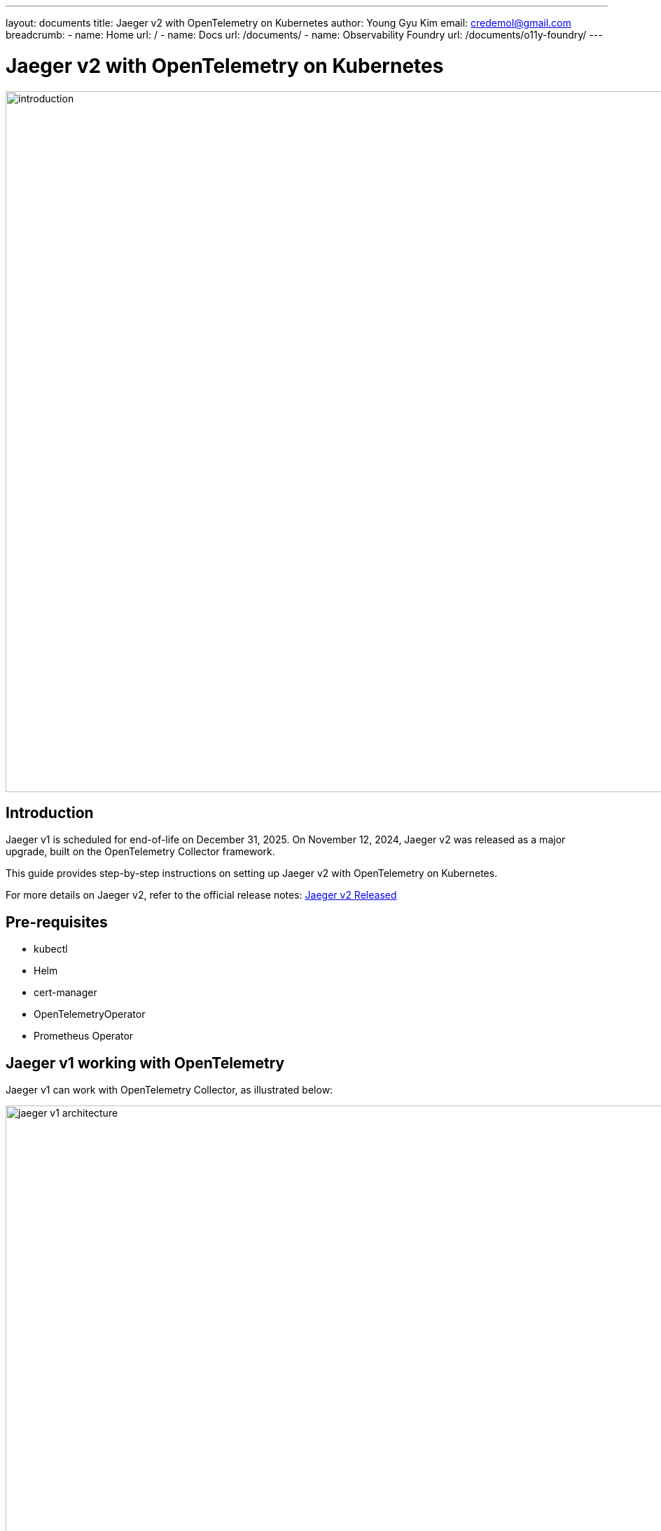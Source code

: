 ---
layout: documents
title:  Jaeger v2 with OpenTelemetry on Kubernetes
author: Young Gyu Kim
email: credemol@gmail.com
breadcrumb:
  - name: Home
    url: /
  - name: Docs
    url: /documents/
  - name: Observability Foundry
    url: /documents/o11y-foundry/
---
// docs/distributed-tracing/part7-jaeger-v2-otel/index.adoc

= Jaeger v2 with OpenTelemetry on Kubernetes

:imagesdir: images

image::introduction.png[width=1000, align="center"]
== Introduction

Jaeger v1 is scheduled for end-of-life on December 31, 2025. On November 12, 2024, Jaeger v2 was released as a major upgrade, built on the OpenTelemetry Collector framework.

This guide provides step-by-step instructions on setting up Jaeger v2 with OpenTelemetry on Kubernetes.

For more details on Jaeger v2, refer to the official release notes:  link:https://medium.com/jaegertracing/jaeger-v2-released-09a6033d1b10[Jaeger v2 Released]

== Pre-requisites

* kubectl
* Helm
* cert-manager
* OpenTelemetryOperator
* Prometheus Operator

// == Install Dependencies
//
// [source,shell]
// ----
// $ ./install-dependencies.sh
// ----
== Jaeger v1 working with OpenTelemetry

Jaeger v1 can work with OpenTelemetry Collector, as illustrated below:

.Jaeger v1 Architecture
image::jaeger-v1-architecture.png[width=1000, align="center"]

However, in Jaeger v1, the collector is simply one of the exporters within the OpenTelemetry Collector. Jaeger v1 itself is not based on the OpenTelemetry Collector, whereas Jaeger v2 is fully integrated with it.


== Deploying Jaeger v2 Operator

Jaeger v2 is designed to be deployed on Kubernetes using the OpenTelemetry Operator, benefiting both Jaeger and OpenTelemetry users.

[quote,Jaeger Operator v2]
____
As the Jaeger V2 is released, it is decided that Jaeger V2 will deployed on Kubernetes using OpenTelemetry Operator. This will benefit both the users of Jaeger and OpenTelemetry. To use Jaeger V2 with OpenTelemetry Operator, the steps are as follows:
____

To install Jaeger v2, you need to deploy the following components:

. cert-manager
. OpenTelemetry Operator

=== Install cert-manager

Run the following command to install cert-manager:

[source,shell]
----
$ kubectl apply -f https://github.com/cert-manager/cert-manager/releases/download/v1.16.1/cert-manager.yaml
----

Verify that all resources are in a ready state within the cert-manager namespace.

=== Install OpenTelemetry Operator

Install the OpenTelemetry Operator by running the command below:

[source,shell]
----
kubectl apply -f https://github.com/open-telemetry/opentelemetry-operator/releases/latest/download/opentelemetry-operator.yaml
----

Verify that all resources are in a ready state within the opentelemetry-operator-system namespace.



== Installing Jaeger Operator v2 with In Memory Storage

For testing purposes, Jaeger v2 can be installed with in-memory storage, eliminating the need for an external database.


.jaeger-inmemory-instance.yaml
[source,yaml]
----
apiVersion: opentelemetry.io/v1beta1
kind: OpenTelemetryCollector
metadata:
  name: jaeger-inmemory-instance  # <1>
  namespace: o11y # <2>
spec:
  image: jaegertracing/jaeger:latest
  ports:
    - name: jaeger
      port: 16686     # <3>
  config:
    service:
      extensions: [jaeger_storage, jaeger_query]
      pipelines:
        traces:
          receivers: [otlp]
          exporters: [jaeger_storage_exporter]
    extensions:
      jaeger_query:
        storage:
          traces: memstore
      jaeger_storage:
        backends:
          memstore:
            memory:
              max_traces: 100000
    receivers:
      otlp:
        protocols:
          grpc:
            endpoint: 0.0.0.0:4317
          http:
            endpoint: 0.0.0.0:4318
    exporters:
      jaeger_storage_exporter:
        trace_storage: memstore
----

<1> The name of the OpenTelemetryCollector instance. Make sure that the suffix '-collector' is added to the name. So the name of Kubernetes service and deployment will be jaeger-inmemory-instance-collector.
<2> The namespace where the OpenTelemetryCollector instance will be deployed.
<3> The port where the Jaeger UI will be exposed.

Apply the configuration:
[source,shell]
----
$ kubectl apply -f jaeger-inmemory-instance.yaml
----

Check the deployed resources:
[source,shell]
----
$ kubectl get all -n o11y -o name
----

To access the Jaeger UI, port-forward the service:

[source,shell]
----
$ kubectl port-forward svc/jaeger-inmemory-instance-collector 16686:16686 -n o11y
----

Then open a browser and navigate to http://localhost:16686.

.Jaeger UI - In Memory Storage
image::jaeger-ui-memory.png[width=1000, align="center"]

// === o11y-otel-spring-example Application
//
// To test the Jaeger with in-memory storage, you can use the o11y-otel-spring-example application. This application is a Spring Boot application that uses OpenTelemetry Instrumentation to send traces to OpenTelemetry Collector. Because the OTEL_EXPORTER_OTLP_ENDPOINT environment variable is set to 'http://otel-collector:4318, I will deploy the OpenTelemetry Collector with the name otel-collector.
//
// .delete jaege-inmemory-instance before applying the changes
// [source,shell]
// ----
// $ kubectl delete -f jaeger-inmemory-instance.yaml
// ----
//
// .jaeger-inmemory-instance.yaml - Modified
// [source,yaml]
// ----
// apiVersion: opentelemetry.io/v1beta1
// kind: OpenTelemetryCollector
// metadata:
//   name: otel  # <1>
//   namespace: o11y
//
// # omitted for brevity
// ----
//
// <1> The name will be otel-collector and o11y-otel-spring-example will send traces to otel-collector.
//
//
// .apply changes
// [source,shell]
// ----
// $ kubectl apply -f jaeger-inmemory-instance.yaml
// ----
//
// Call the endpoint below to generate traces.
//
// [source,shell]
// ----
// $ kubectl -n o11y port-forward svc/o11y-otel-spring-example 8080:8080
// ----
//
// To access the Jaeger UI, you can port-forward the service to your local machine.
//
// [source,shell]
// ----
// $ curl http://localhost:8080/otel | jq
// ----
//
// .Output of the command above
// [source,shell]
// ----
// {
//   "status": "success",
//   "results": [
//     {
//       "status": "success",
//       "message": "Slept for 5 seconds"
//     },
//     {
//       "status": "success",
//       "message": "Slept for 4 seconds"
//     },
//     {
//       "status": "success",
//       "message": "Slept for 2 seconds"
//     },
//     {
//       "status": "success",
//       "message": "Slept for 3 seconds"
//     }
//   ]
// }
// ----
//
// To access the Jaeger UI, you can port-forward the service to your local machine.
// [source,shell]
// ----
// $ kubectl port-forward svc/otel-collector 16686:16686 -n o11y
// ----
//
// Open a browser and go to http://localhost:16686 to access the Jaeger UI.
//
// .Jaeger UI - In Memory Storage - Search
// image::jaeger-ui-memory-search.png[width=1000, align="center"]
//
// .Jaeger UI - In Memory Storage - Trace
// image::jaeger-ui-memory-details.png[width=1000, align="center"]
//
// We looked at how to install Jaeger with in-memory storage and how to send traces from the o11y-otel-spring-example application to Jaeger.
//
// Before moving to the next section, delete the Jaeger instance.
// [source,shell]
// ----
// $ kubectl delete -f jaeger-inmemory-instance.yaml
// ----

== Installing Jaeger v2 with Cassandra Storage

For production environments, it is recommended to use persistent storage such as Cassandra. Follow the steps below to install Jaeger with Cassandra storage.

=== Install Cassandra

Create the necessary configuration files:

* cassandra-credentials.yaml - This file contains the Cassandra credentials.
* cassandra-initdb-configmap.yaml - This file contains the Cassandra initdb configmap.
* cassandra-values.yaml - This file contains the custom Cassandra values.

.cassandra-credentials.yaml
[source,yaml]
----
apiVersion: v1
data:
  password: Y2hhbmdlbWU= $ <1>
kind: Secret
metadata:
  name: cassandra-credentials
  namespace: o11y
----
<1> The password for the Cassandra database.


.cassandra-initdb-configmap.yaml
[source,yaml]
----
apiVersion: v1
data:
  # <1>
  create-keyspace.cql: |-
    CREATE KEYSPACE IF NOT EXISTS jaeger_tracing
    WITH REPLICATION = {
      'class': 'NetworkTopologyStrategy',
      'replication_factor': 2
    };
kind: ConfigMap
metadata:
  name: cassandra-initdb-configmap
  namespace: o11y
----
<1> The CQL script to create the keyspace for the Jaeger tracing.

Apply the configurations:
[source,shell]
----
$ kubectl apply -f cassandra-credentials.yaml
$ kubectl apply -f cassandra-initdb-configmap.yaml
----

The cassandra-credentials secret and cassandra-initdb-configmap configmap are created and used in the Cassandra Helm chart.

.cassandra-values.yaml
[source,yaml]
----
dbUser:
  user: cassandra
  existingSecret:
    name: cassandra-credentials # <1>
    keyMapping:
      cassandra-password: password # <2>

initDBConfigMap: "cassandra-initdb-configmap" # <3>

replicaCount: 3
----

<1> The name of the secret that contains the Cassandra credentials.
<2> The key in the secret that contains the Cassandra password.
<3> The name of the configmap that contains the CQL script to create the keyspace for the Jaeger tracing.

Install Cassandra using Helm:

[source,shell]
----
#$ helm upgrade --install cassandra ./cassandra-12.1.1.tgz -f cassandra-values.yaml --namespace o11y --create-namespace
$ helm upgrade --install cassandra bitnami/cassandra -f cassandra-values.yaml --namespace o11y --create-namespace --version 12.1.1
----

=== Install Jaeger Operator v2 with Cassandra Storage

Create otel-collector.yaml

.otel-collector.yaml
[source,yaml]
----
apiVersion: opentelemetry.io/v1beta1
kind: OpenTelemetryCollector
metadata:
  name: otel  # <1>
  namespace: o11y
spec:
  image: jaegertracing/jaeger:latest
  ports:
    - name: jaeger
      port: 16686
  config:
    service:
      extensions: [jaeger_storage, jaeger_query]
      pipelines:
        traces:
          receivers: [otlp]
          exporters: [jaeger_storage_exporter]
    extensions:
      jaeger_query:
        storage:
          traces: cassandra_storage
      jaeger_storage:
        backends:
          cassandra_storage:
            cassandra:
              schema:
                keyspace: "jaeger_tracing"  # <2>
                create: "${env:CASSANDRA_CREATE_SCHEMA:-true}"
              connection:
                auth:
                  basic:
                    username: "${env:CASSANDRA_USERNAME:-cassandra}" # <3>
                    password: "${env:CASSANDRA_PASSWORD:-changeme}"   # <4>
                tls:
                  insecure: true
                servers: ["cassandra:9042"] # <5>
    receivers:
      otlp:
        protocols:
          grpc:
            endpoint: 0.0.0.0:4317
          http:
            endpoint: 0.0.0.0:4318
    exporters:
      jaeger_storage_exporter:
        trace_storage: cassandra_storage
----
<1> The name of the OpenTelemetryCollector instance. Make sure that the suffix '-collector' is added to the name. So the name of Kubernetes service and deployment will be otel-collector.
<2> The keyspace for the Jaeger tracing.
<3> The username for the Cassandra database.
<4> The password for the Cassandra database.
<5> The servers for the Cassandra database.


Apply the configuration:
[source,shell]
----
$ kubectl apply -f otel-collector.yaml
----

// You can test the Jaeger with Cassandra storage by sending traces from the o11y-otel-spring-example application to Jaeger as shown in the previous section.

To access the Jaeger UI, port-forward the service:

[source,shell]
----
$ kubectl port-forward svc/otel-collector 16686:16686 -n o11y
----

And call the endpoint below to generate traces:
----
$ kubectl -n o11y port-forward svc/o11y-otel-spring-example 8080:8080
$ curl http://localhost:8080/otel | jq
----

Then open a browser and navigate to http://localhost:16686.

.Jaeger UI - Cassandra Storage
image::jaeger-ui-cassandra-search.png[width=1000, align="center"]

.Jaeger UI - Cassandra Storage - Trace
image::jaeger-ui-cassandra-details.png[width=1000, align="center"]


== Conclusion

In this guide, we showed you how to install Jaeger v2 with OpenTelemetry on Kubernetes. We installed Jaeger with in-memory storage and Cassandra storage. We also showed you how to send traces from the o11y-otel-spring-example application to Jaeger.

In this guide, we demonstrated how to install Jaeger v2 with OpenTelemetry on Kubernetes using both in-memory and Cassandra storage. We also tested trace generation using a sample application.

For further details, visit:

* https://www.jaegertracing.io/docs/2.4/configuration/
* https://github.com/jaegertracing/jaeger-operator#jager-v2-operator

// == References
//
// * https://www.jaegertracing.io/docs/2.4/configuration/
// * https://github.com/jaegertracing/jaeger-operator#jager-v2-operator
// * link:https://github.com/jaegertracing/jaeger-operator?tab=readme-ov-file#jager-v2-operator[Jaeger Operator v2]